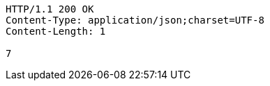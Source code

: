 [source,http,options="nowrap"]
----
HTTP/1.1 200 OK
Content-Type: application/json;charset=UTF-8
Content-Length: 1

7
----